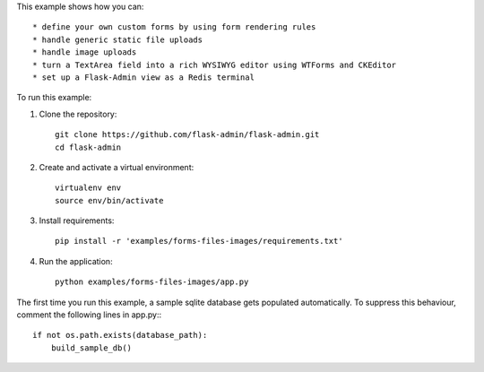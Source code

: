 This example shows how you can::

    * define your own custom forms by using form rendering rules
    * handle generic static file uploads
    * handle image uploads
    * turn a TextArea field into a rich WYSIWYG editor using WTForms and CKEditor
    * set up a Flask-Admin view as a Redis terminal


To run this example:

1. Clone the repository::

    git clone https://github.com/flask-admin/flask-admin.git
    cd flask-admin

2. Create and activate a virtual environment::

    virtualenv env
    source env/bin/activate

3. Install requirements::

    pip install -r 'examples/forms-files-images/requirements.txt'

4. Run the application::

    python examples/forms-files-images/app.py

The first time you run this example, a sample sqlite database gets populated automatically. To suppress this behaviour,
comment the following lines in app.py:::

    if not os.path.exists(database_path):
        build_sample_db()
